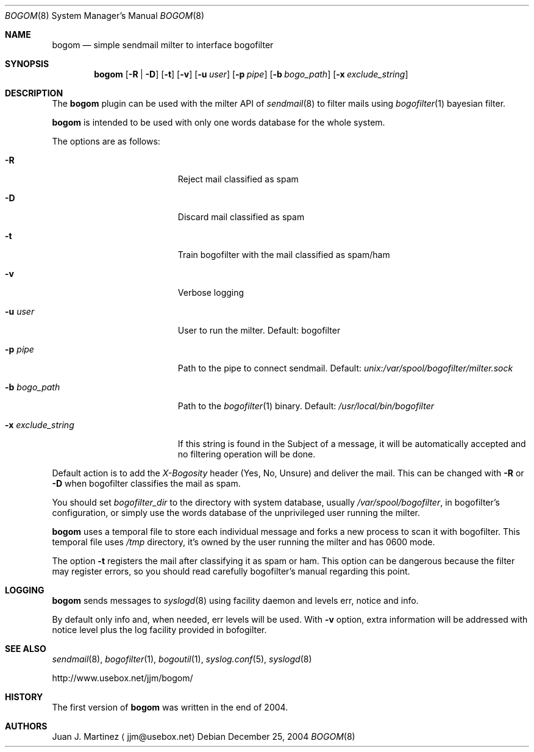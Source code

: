 .\" $Id: bogom.8,v 1.2 2004/12/27 22:34:19 reidrac Exp reidrac $
.\"
.\" bogom, simple sendmail milter to interface bogofilter
.\" Copyright (C) 2004 Juan J. Martinez <jjm*at*usebox*dot*net>
.\"
.\" This program is free software; you can redistribute it and/or modify
.\" it under the terms of the GNU General Public License Version 2 as
.\" published by the Free Software Foundation.
.\"
.\" This program is distributed in the hope that it will be useful,
.\" but WITHOUT ANY WARRANTY; without even the implied warranty of
.\" MERCHANTABILITY or FITNESS FOR A PARTICULAR PURPOSE.  See the
.\" GNU General Public License for more details.
.\"
.\" You should have received a copy of the GNU General Public License
.\" along with this program; if not, write to the Free Software
.\" Foundation, Inc., 675 Mass Ave, Cambridge, MA 02139, USA.
.\"
.Dd December 25, 2004
.Dt BOGOM 8
.Os
.Sh NAME
.Nm bogom
.Nd simple sendmail milter to interface bogofilter
.Sh SYNOPSIS
.Nm
.Op Fl R | Fl D
.Op Fl t
.Op Fl v
.Op Fl u Ar user
.Op Fl p Ar pipe
.Op Fl b Ar bogo_path
.Op Fl x Ar exclude_string
.Sh DESCRIPTION
The
.Nm
plugin can be used with the milter API of
.Xr sendmail 8
to filter mails using
.Xr bogofilter 1
bayesian filter.
.Pp
.Nm
is intended to be used with only one words database for the whole system.
.Pp
The options are as follows:
.Bl -tag -width "-x exclude_string"
.It Fl R
Reject mail classified as spam
.It Fl D
Discard mail classified as spam
.It Fl t
Train bogofilter with the mail classified as spam/ham
.It Fl v
Verbose logging
.It Fl u Ar user
User to run the milter.
Default: bogofilter 
.It Fl p Ar pipe
Path to the pipe to connect sendmail. Default:
.Pa unix:/var/spool/bogofilter/milter.sock
.It Fl b Ar bogo_path
Path to the
.Xr bogofilter 1
binary.
Default:
.Pa /usr/local/bin/bogofilter
.It Fl x Ar exclude_string
If this string is found in the Subject of a message, it will be
automatically accepted and no filtering operation will be done.
.El
.Pp
Default action is to add the
.Em X-Bogosity
header (Yes, No, Unsure) and deliver the mail. This can be changed with
.Cm -R
or
.Cm -D
when
bogofilter classifies the mail as spam.
.Pp
You should set 
.Em bogofilter_dir
to the directory with system database, usually
.Pa /var/spool/bogofilter ,
in bogofilter's configuration, or simply use the words database of the 
unprivileged user running the milter.
.Pp
.Nm
uses a temporal file to store each individual message and forks a new 
process to scan it with bogofilter. This temporal file uses 
.Pa /tmp
directory, it's owned by the user running the milter and has 0600 mode.
.Pp
The option
.Cm -t
registers the mail after classifying it as spam or ham.
This option can be dangerous because the filter may register errors, so
you should read carefully bogofilter's manual regarding this point.
.Sh LOGGING
.Nm
sends messages to
.Xr syslogd 8
using
facility
daemon and
levels
err, notice and info.
.Pp
By default only info and, when needed, err levels will be used. With
.Cm -v
option, extra information will be addressed with notice level plus the
log facility provided in bofogilter.
.Sh SEE ALSO
.Xr sendmail 8 ,
.Xr bogofilter 1 ,
.Xr bogoutil 1 ,
.Xr syslog.conf 5 ,
.Xr syslogd 8
.Pp
http://www.usebox.net/jjm/bogom/
.Sh HISTORY
The first version of
.Nm
was written in the end of 2004.
.Sh AUTHORS
Juan J. Martinez
.Aq jjm@usebox.net

